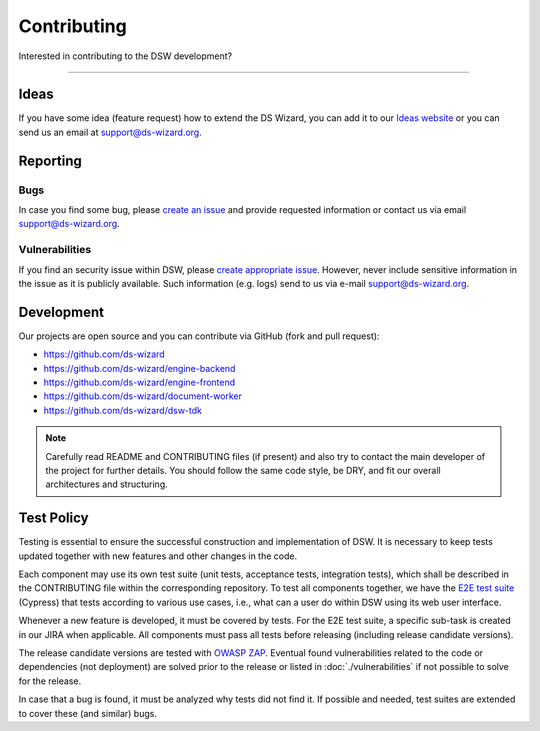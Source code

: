 ************
Contributing
************

Interested in contributing to the DSW development?

----

Ideas
=====

If you have some idea (feature request) how to extend the DS Wizard, you can add it to our `Ideas website <https://ideas.ds-wizard.org/>`__ or you can send us an email at `support@ds-wizard.org <support@ds-wizard.org>`__.

Reporting
=========

Bugs
----

In case you find some bug, please `create an issue <https://github.com/ds-wizard/ds-wizard/issues/new/choose>`__ and provide requested information or contact us via email `support@ds-wizard.org <support@ds-wizard.org>`__.

Vulnerabilities
---------------

If you find an security issue within DSW, please `create appropriate issue <https://github.com/ds-wizard/ds-wizard/issues/new/choose>`__. However, never include sensitive information in the issue as it is publicly available. Such information (e.g. logs) send to us via e-mail `support@ds-wizard.org <support@ds-wizard.org>`__.

Development
===========

Our projects are open source and you can contribute via GitHub (fork and pull request):

* https://github.com/ds-wizard
* https://github.com/ds-wizard/engine-backend
* https://github.com/ds-wizard/engine-frontend
* https://github.com/ds-wizard/document-worker
* https://github.com/ds-wizard/dsw-tdk

.. NOTE::

    Carefully read README and CONTRIBUTING files (if present) and also try to contact the main developer of the project for further details. You should follow the same code style, be DRY, and fit our overall architectures and structuring.

Test Policy
===========

Testing is essential to ensure the successful construction and implementation of DSW. It is necessary to keep tests updated together with new features and other changes in the code.

Each component may use its own test suite (unit tests, acceptance tests, integration tests), which shall be described in the CONTRIBUTING file within the corresponding repository. To test all components together, we have the `E2E test suite <https://github.com/ds-wizard/dsw-e2e-tests>`__ (Cypress) that tests according to various use cases, i.e., what can a user do within DSW using its web user interface.

Whenever a new feature is developed, it must be covered by tests. For the E2E test suite, a specific sub-task is created in our JIRA when applicable. All components must pass all tests before releasing (including release candidate versions).

The release candidate versions are tested with `OWASP ZAP <https://www.zaproxy.org/>`__. Eventual found vulnerabilities related to the code or dependencies (not deployment) are solved prior to the release or listed in :doc:`./vulnerabilities` if not possible to solve for the release.

In case that a bug is found, it must be analyzed why tests did not find it. If possible and needed, test suites are extended to cover these (and similar) bugs.
